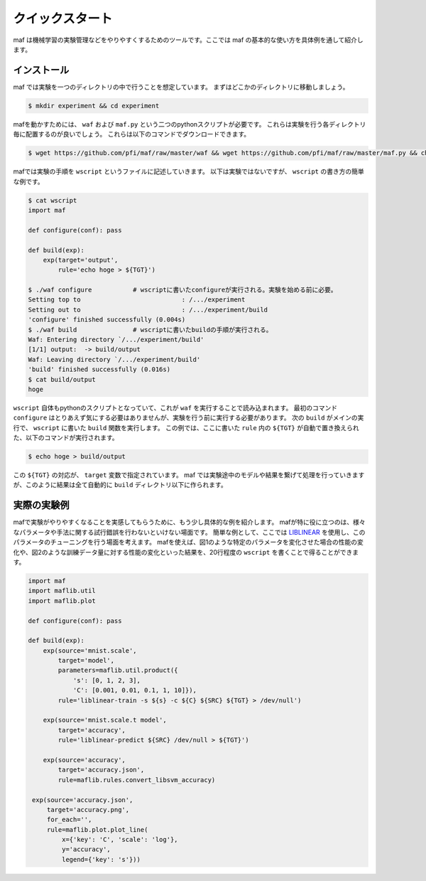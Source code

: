 クイックスタート
----------------

maf は機械学習の実験管理などをやりやすくするためのツールです。ここでは maf の基本的な使い方を具体例を通して紹介します。

インストール
~~~~~~~~~~~~

maf では実験を一つのディレクトリの中で行うことを想定しています。
まずはどこかのディレクトリに移動しましょう。

.. code-block:: sh

   $ mkdir experiment && cd experiment

mafを動かすためには、 ``waf`` および ``maf.py`` という二つのpythonスクリプトが必要です。
これらは実験を行う各ディレクトリ毎に配置するのが良いでしょう。
これらは以下のコマンドでダウンロードできます。

.. code-block:: sh

   $ wget https://github.com/pfi/maf/raw/master/waf && wget https://github.com/pfi/maf/raw/master/maf.py && chmod +x waf

mafでは実験の手順を ``wscript`` というファイルに記述していきます。
以下は実験ではないですが、 ``wscript`` の書き方の簡単な例です。

.. code-block:: sh

   $ cat wscript
   import maf
   
   def configure(conf): pass
   
   def build(exp):
       exp(target='output',
           rule='echo hoge > ${TGT}')
   
   $ ./waf configure           # wscriptに書いたconfigureが実行される。実験を始める前に必要。
   Setting top to                           : /.../experiment 
   Setting out to                           : /.../experiment/build 
   'configure' finished successfully (0.004s)
   $ ./waf build               # wscriptに書いたbuildの手順が実行される。
   Waf: Entering directory `/.../experiment/build'
   [1/1] output:  -> build/output
   Waf: Leaving directory `/.../experiment/build'
   'build' finished successfully (0.016s)
   $ cat build/output
   hoge

``wscript`` 自体もpythonのスクリプトとなっていて、これが ``waf`` を実行することで読み込まれます。
最初のコマンド ``configure`` はとりあえず気にする必要はありませんが、実験を行う前に実行する必要があります。
次の ``build`` がメインの実行で、 ``wscript`` に書いた ``build`` 関数を実行します。
この例では、ここに書いた ``rule`` 内の ``${TGT}`` が自動で置き換えられた、以下のコマンドが実行されます。

.. code-block:: sh
                
   $ echo hoge > build/output

この ``${TGT}`` の対応が、 ``target`` 変数で指定されています。
maf では実験途中のモデルや結果を繋げて処理を行っていきますが、このように結果は全て自動的に ``build`` ディレクトリ以下に作られます。

実際の実験例
~~~~~~~~~~~~

mafで実験がやりやすくなることを実感してもらうために、もう少し具体的な例を紹介します。
mafが特に役に立つのは、様々なパラメータや手法に関する試行錯誤を行わないといけない場面です。
簡単な例として、ここでは `LIBLINEAR <http://www.csie.ntu.edu.tw/~cjlin/liblinear/>`_ を使用し、このパラメータのチューニングを行う場面を考えます。
mafを使えば、図1のような特定のパラメータを変化させた場合の性能の変化や、図2のような訓練データ量に対する性能の変化といった結果を、20行程度の ``wscript`` を書くことで得ることができます。

.. _size_vs_accuracy:
.. figure:: figures/size_vs_accuracy.png
   :scale: 40%

.. code-block:: python
                
   import maf
   import maflib.util
   import maflib.plot

   def configure(conf): pass

   def build(exp):
       exp(source='mnist.scale',
           target='model',
           parameters=maflib.util.product({
               's': [0, 1, 2, 3],
               'C': [0.001, 0.01, 0.1, 1, 10]}),
           rule='liblinear-train -s ${s} -c ${C} ${SRC} ${TGT} > /dev/null')
    
       exp(source='mnist.scale.t model',
           target='accuracy',
           rule='liblinear-predict ${SRC} /dev/null > ${TGT}')

       exp(source='accuracy',
           target='accuracy.json',
           rule=maflib.rules.convert_libsvm_accuracy)

    exp(source='accuracy.json',
        target='accuracy.png',
        for_each='',
        rule=maflib.plot.plot_line(
            x={'key': 'C', 'scale': 'log'},
            y='accuracy',
            legend={'key': 's'}))



